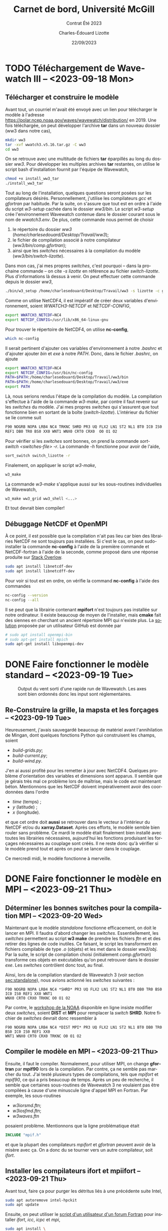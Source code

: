#+title: Carnet de bord, Université McGill
#+subtitle: Contrat Été 2023
#+author: Charles-Édouard Lizotte
#+date:22/09/2023
#+LATEX_CLASS: org-report
#+LANGUAGE: fr
#+BIBLIOGRAPHY: master-bibliography.bib
#+OPTIONS: toc:nil title:nil


\mytitlepage
\tableofcontents\newpage

* TODO Téléchargement de Wavewatch III -- <2023-09-18 Mon>
DEADLINE: <2023-09-18 Mon>

** Télécharger et construire le modèle
Avant tout, un courriel m'avait été envoyé avec un lien pour télécharger le modèle à l'adresse https://polar.ncep.noaa.gov/waves/wavewatch/distribution/ en 2019.
Une fois téléchargée, on peut développer l'archive *tar* dans un nouveau dossier (ww3 dans notre cas),
#+begin_src bash
  mkdir ww3
  tar -xvf wwatch3.v5.16.tar.gz -C ww3
  cd ww3
#+end_src
On se retrouve avec une multitude de fichiers *tar* éparpillés au long du dossier /ww3/. 
Pour développer les multiples archives *tar* restantes, on utilise le script bash d'installation fournit par l'équipe de Wavewatch,
#+begin_src bash
  chmod +x install_ww3_tar 
  ./install_ww3_tar 
#+end_src
Tout au long de l'installation, quelques questions seront posées sur les compilateurs désirés. Personnellement, j'utilise les compilateurs /gcc/ et /gfortran/ par habitude.
Par la suite, on s'assure que tout est en ordre à l'aide du script /w3-setup/ cachée dans le dossier /ww3/bin/.
Le script /w3-setup/ crée l'environnement Wavewatch contenue dans le dossier courant sous le nom de /wwatch3.env/.
De plus, cette commande nous permet de choisir
1) le répertoire du dossier /ww3/ (/home/charlesedouard/Desktop/Travail/ww3/);
2) le fichier de compilation associé à notre compilateur (/ww3/bin/comp.gfortran/);
3) ainsi que les /switches/ nécessaires à la compilation du modèle (/ww3/bin/switch-lizotte/).
Dans mon cas, j'ai mes propres /switches/, c'est pourquoi -- dans la prochaine commande -- on cite /-s lizotte/ en référence au fichier /switch-lizotte/.
Plus d'informations là dessus à venir. 
On peut effectuer cette commande depuis le dossier /ww3/,
#+begin_src bash
  ./bin/w3_setup /home/charlesedouard/Desktop/Travail/ww3 -s lizotte -c gfortran
#+end_src

Comme on utilise NetCDF4, il est impératif de créer deux variables d'environnement, soient /WWATCH3-NETCDF/ et /NETCDF-CONFIG/, 
#+begin_src bash
  export WWATCH3_NETCDF=NC4
  export NETCDF_CONFIG=/usr/lib/x86_64-linux-gnu
#+end_src

\nb Pour trouver le répertoire de NetCDF4, on utilise *nc-config*, 
#+begin_src bash
  which nc-config
#+end_src

Il serait pertinent d'ajouter ces variables d'environnement à notre /.bashrc/ et d'ajouter ajouter /bin/ et /exe/ à notre /PATH/.
Donc, dans le fichier /.bashrc/, on ajoute
#+begin_src bash
  export WWATCH3_NETCDF=NC4
  export NETCDF_CONFIG=/usr/bin/nc-config
  PATH=$PATH:/home/charlesedouard/Desktop/Travail/ww3/bin
  PATH=$PATH:/home/charlesedouard/Desktop/Travail/ww3/exe
  export PATH
#+end_src
Là, nous serions rendus l'étape de la compilation du modèle.
La compilation s'effectue à l'aide de la commande /w3-make/, par contre il faut revenir sur les /switches/ du modèle.
J'ai mes propres /switches/ qui s'assurent que tout fonctionne bien en sortant de la boîte (/switch-lizotte/).
L'intérieur du fichier se lie comme suit
#+begin_src bash
  F90 NOGRB NOPA LRB4 NC4 TRKNC SHRD PR3 UQ FLX2 LN1 ST2 NL1 BT0 IC0 IS0
  REF1 DB0 TR0 BS0 XX0 WNT1 WNX0 CRT0 CRX0  O0 O1 O2
#+end_src
Pour vérifier si les /switches/ sont bonnes, on prend la commande /sort-switch <switches-file> -r/.
La commande /-h/ fonctionne pour avoir de l'aide,
#+begin_src bash
  sort_switch switch_lizotte -r
#+end_src
Finalement, on appliquer le script /w3-make/,
#+begin_src bash
  w3_make
#+end_src
La commande /w3-make/ s'applique aussi sur les sous-routines individuelles de Wavewatch,
#+begin_src bash
  w3_make ww3_grid ww3_shell <...>
#+end_src
Et tout devrait bien compiler!

** Débuggage NetCDF et OpenMPI
À ce point, il est possible que la compilation n'ait pas lieu car bien des librairies NetCDF ne sont toujours pas installées.
Si c'est le cas, on peut sudo-installer la commande *nc-config* à l'aide de la première commande et NetCDF-fortran à l'aide de la seconde, comme proposé dans une réponse produite sur [[https://stackoverflow.com/questions/73249935/how-to-install-netcdf-fortran-on-ubuntu][Stack Overlow]].
#+begin_src bash
  sudo apt install libnetcdf-dev
  sudo apt install libnetcdff-dev
#+end_src
Pour voir si tout est en ordre, on vérifie la command *nc-config* à l'aide des commandes
#+begin_src bash
  nc-config --version
  nc-config --all
#+end_src

Il se peut que la librairie contenant *mpifort* n'est toujours pas installée sur notre ordinateur.
Il existe beaucoup de moyen de l'installer, mais *cmake* fait des siennes en cherchant un ancient répertoire MPI qui n'existe plus.
La [[https://github.com/pytorch/pytorch/issues/33521][solution]] proposée par un utilisateur GitHub est donnée par
#+begin_src bash
  # sudo apt install openmpi-bin
  # sudo apt-get install mpich
  sudo apt-get install libopenmpi-dev
#+end_src


* DONE Faire fonctionner le modèle standard -- <2023-09-19 Tue>
DEADLINE: <2023-09-20 Wed>

#+NAME: fig:testww3
#+CAPTION: Output du vent sorti d'une rapide run de Wavewatch. Les axes sont bien ordonnés donc les input sont réglementaires.
#+ATTR_LATEX: :float wrap :width 0.35\textwidth :placement [15]{r}{0.45\textwidth}\vspace{-\baselineskip} \centering \hspace{0.5cm}
[[file:figures/tests/2023_09_20_east_wind_from_ww3.png]]


** Re-Construire la grille, la mapsta et les forçages -- <2023-09-19 Tue>
<<sec:standalone>>
Heureusement, j'avais sauvegardé beaucoup de matériel avant l'annihilation de Mingan, dont quelques fonctions Python qui construisent les champs, soient
+ /build-grids.py/;
+ /build-current.py/;
+ /build-wind.py/.
J'en ai aussi profité pour les remetter à jour avec NetCDF4.
Quelques problème d'orientation des variables et dimensions sont apparus.
Il semble que je gérais très mal ce problème lors de maîtrise, mais le code est maintenant béton.
Mentionnons que les NetCDF doivent impérativement avoir des coordonnées dans l'ordre
+ /time/ (temps) ;
+ /y/ (latitude) ;
+ /x/ (longitude).
et que cet ordre doit *aussi* se retrouver dans le vecteur à l'intérieur du NetCDF et/ou du *xarray.Dataset*.
Après ces efforts, le modèle semble bien rouler sans problème.
Ce mardi le modèle était finalement bien installé avec toutes les librairies nécessaires, aujourd'hui les fonctions produisant les forçages nécessaires au couplage sont créés.
Il ne reste donc qu'à vérifier si le modèle prend tout et après on peut se lancer dans le couplage.\bigskip

Ce mercredi midi, le modèle fonctionne à merveille.

* DONE Faire fonctionner le modèle en MPI -- <2023-09-21 Thu>
DEADLINE: <2023-09-21 Thu>

** Déterminer les bonnes switches pour la compilation MPI -- <2023-09-20 Wed>
Maintenant que le modèle /standalone/ fonctionne efficacement, on doit le lancer en MPI.
Il faudra d'abord changer les /switches/.
Essentiellement, les /switches/ permettent au script *w3 make* de prendre les fichiers /ftn/ et et des retirer des lignes de code inutiles.
Ce faisant, le script les transforment en fichiers compilable de type /.o/ (objets) et les met dans le dossier /ww3/obj/.
Par la suite, le script de compilation choisi (initialement /comp.gfortran/) transforme ces objets en exécutables qu'on peut retrouver dans le dossier /exe/.
Les /switches/ contrôlent donc tout, au final. \bigskip

Ainsi, lors de la compilation standard de Wavewatch 3 (voir section [[sec:standalone]]), nous avions actionné les /switches/ suivantes : 
#+begin_src
   F90 NOGRB NOPA LRB4 NC4 *SHRD* PR3 UQ FLX2 LN1 ST2 NL1 BT0 DB0 TR0 BS0 IC0 IS0 REF1 XX0 WNT1
   WNX0 CRT0 CRX0 TRKNC O0 O1 O2
#+end_src

Par contre, le [[https://polar.ncep.noaa.gov/waves/workshop/pdfs/WW3-workshop-exercises-day4-MPI.pdf][workshop de la NOAA]] disponible en ligne insiste modifier deux /switches/, soient *DIST* et *MPI* pour remplacer la /switch/ *SHRD*.
Notre fichier de /switches/ devrait donc ressembler à
#+begin_src
   F90 NOGRB NOPA LRB4 NC4 *DIST MPI* PR3 UQ FLX2 LN1 ST2 NL1 BT0 DB0 TR0 BS0 IC0 IS0 REF1 XX0
   WNT1 WNX0 CRT0 CRX0 TRKNC O0 O1 O2
#+end_src

** Compiler le modèle en MPI -- <2023-09-21 Thu>
Ensuite, il faut le compiler.
Normalement, pour utiliser MPI, on change *gfortran* par *mpif90* lors de la compilation.
Par contre, ça ne semble pas marcher du tout.
J'ai testé plusieurs types de compilations, tels que /mpifort/ et /mpif90/, ce qui a pris beaucoup de temps.
Après un peu de recherche, il semble que certaines sous-routines de Wavewatch 3 ne voulaient pas être compilées à cause d'une minuscule ligne d'appel MPI en Fortran.
Par exemple, les sous-routines
+ /w3iorsmd.ftn/;
+ /w3iosfmd.ftn/;
+ /w3waves.ftn/
posaient problème.
Mentionnons que la ligne problématique était
#+begin_src fortran
  INCLUDE "mpif.h"
#+end_src
et que la plupart des compilateurs /mpifort/ et /gfortran/ peuvent avoir de la misère avec ça.
On a donc du se tourner vers un autre compilateur, soit /ifort/. 


** Installer les compilateurs ifort et mpiifort -- <2023-09-21 Thu>

Avant tout, faire ça pour purger les détritus liés à une précédente suite Intel,
#+begin_src bash
  sudo apt autoremove intel-hpckit
  sudo apt update
#+end_src
Ensuite, on peut utiliser le [[https://fortran-lang.discourse.group/t/how-to-install-only-a-few-compiler-components-of-the-intel-oneapi-kits-on-ubuntu/3834/4][script d'un utilisateur d'un forum Fortran]] pour installer /ifort/, /icc/, /icpc/ et /mpi/,
#+begin_src bash
  sudo apt install \
       intel-oneapi-compiler-dpcpp-cpp-and-cpp-classic \
       intel-oneapi-compiler-fortran \
       intel-oneapi-mpi-devel
#+end_src
Si ça marche pas au final, on peut faire ça, mais c'est 9Go, c'est la [[https://www.intel.com/content/www/us/en/docs/oneapi/installation-guide-linux/2023-0/apt.html#APT-PACKAGES][solution proposée par le site de Intel]]. 
En somme, ça installe toute la [[https://www.intel.com/content/www/us/en/developer/tools/oneapi/toolkits.html#gs.60r1wa][suite Intel HPC toolkit]], soit
#+begin_src bash
  sudo apt install intel-hpckit
#+end_src
Après, il faut ajouter /ifort/ et les autres options de compilation au /PATH/, comme proposé dans le [[https://www.intel.com/content/www/us/en/docs/fortran-compiler/get-started-guide/2022-2/get-started-on-linux.html][Getting Started on Linux]].
En fait, il serait préférable d'ajouter ça à notre /.bashrc/,
#+begin_src bash
  source /opt/intel/oneapi/setvars.sh
#+end_src
On retourne dans /ww3/bin/ et on tente de recompiler avec nos /switches/ MPI, donc
#+begin_src bash
  w3_setup /home/charlesedouard/Desktop/Travail/ww3 -c Intel -s mpilizotte
  ...
  w3_make ww3_shel
#+end_src
Et tout fonctionne! Le problème venait effectivement du compilateur.
Plusieurs utilisateurs mentionnaient que /mpif90/ a souvent des difficultés à jouer avec plusieurs versions de Fortran et de MPI.
Ça devait être ce qui faisait dérailler la compilation du modèle avec /gfortran/.
Par conséquent, nous ferons tout les compilations nécessaires à l'aide de /ifort/ et /mpiifort/ dès maintenant.

* DONE Codage et test du couplage MPI -- <2023-09-21 Thu>
DEADLINE: <2023-09-21 Thu>

** Reconstruire la fonction de couplage du modèle shallow water -- <2023-09-21 Thu>
Heureusement, la reconstruction des sous-routines de couplage ne m'a demandé que peu d'effort. 
Comme les frontières du modèle n'étaient plus périodique, il a été possible de retirer bien des sous-routines et variables superflues.
Entre autres,
1) il a fallu remettre à jour les quantiés MPI et les frontières /free slip/ et /no normal flow/.
2) et retirer tous les mécanismes de points fantômes qu'on utilisait précédement pour combler les lacunes du modèle périodique.
   Je suis assez heureux que ça soit parti, ça encombrait de beaucoup la sous-routine de couplage du modèle /shallow water/. 
La sous-routine de couplage est extrêmement plus propre et moins encombrée.
C'est un ménage du printemps réussi.


** Remettre à jour les sous-routines de Wavewatch III -- <2023-09-22 Fri>
Maintenant, il faut que les deux modèles se parlent, donc il faut
+ [X] Modifier la fonction de couplage du modèle /shallow water/l pour qu'il communique pleinement avec Wavewatch III;
+ [ ] Compiler Wavewatch avec les anciennes fonction modifiées lors de la maîtrise;
+ [ ] Remettre à jour le /ww3 shel/ pour que les dates soient bonnes;
+ [ ] Recréer un /launcher/.


* DONE Rencontre avec Louis-Philippe et David -- <2023-09-22 Fri>

** Création d'un « set-up » de référence du modèle « shallow water »
La rencontre a portée sur de nombreux points pertinents, mais avant tout il faudrait créer une expérience qui serait comparable dans tous les cas à /n/ couches.
Pour l'essentiel, on veut coupler le modèle Wavewatch avec un modèle /shallow water/ à /n/ couches, mais il faudrait que les modèles soient semblables pour pouvoir comparer l'effet des ondes sur chacun des /set-up/.
Ce /set-up/ de référence serait caractérisé par une fonction de courant barotrope (moyennée dans le temps) similaire pour tout nombre /n/ de couches.
Le but principal est de conserver l'énergie.
Il sera impératif de jouer avec la valeur du paramètre /r/ contrôlant le frottement au fond de la dernière couche.
Le paramètre /r/ se retrouve dans l'expression,
\begin{equation}
   \pdv{u}{t} = -r\pt u.
\end{equation}
Selon Louis-Philippe, la relation devrait être linéaire avec l'épaisseur de la dernière couche, mais ça reste à voir.\bigskip

Set up de référence avec Shallow water.
+ 2 à 10 couches : et il faudrait avoir la même fonction de courant barotrope moyennée dans le temps, pour conserver l'énergie.
  Comment ajuser le bottom drag? Ça devrait être linéaire selon LP. du/dt = -ru

** Retour sur la stratification
Pour ce qui est de la stratification, Louis-Philippe propose d'appliquer une exponentielle décroissante pour la densité avec un /decay scale/ ($\pt\chi$) de 1000 m. 
Bref une stratification qui aurait la forme,
\begin{align}
   && \rho(z) = \exp{z/\chi} && \text{où} && \chi = 1000\ [m]. &&
\end{align}


** Type de grille du modèle Wavewatch III
Cette semaine j'ai passé un peu de temps pour m'assurer que le modèle Wavewatch III est construit sur une grille Arakawa-A.
Lors de la rencontre, nous avons tous vérifié et n'avons pas vu rien qui contredisait cette affirmation.
L'indice principal qui me convainc en ce qui attrait à la grille de Wavewatch, ce sont les /output/.
En effet, les /output/ sont de type NetCDF et ils sont bien cordées sur une grille Arakawa-A avec les mêmes positions en /x/ et /y/.
Nous avons statué que c'était le cas et qu'il faudrait donc réaliser une interpolation linéaire ou une moyenne, ce qui a déjà été codé ce jeudi.

** Varia et compute Canada

En paralèlle, s'assurer que le modèle roule bien.

Louis-Philippe rappelle que lorsque tout sera en orde, on pourra envoyer le code à Compute Canada.
« Ça c'est mon sponsor 'kqu-192-02' » -- Louis-Philippe Nadeau.
